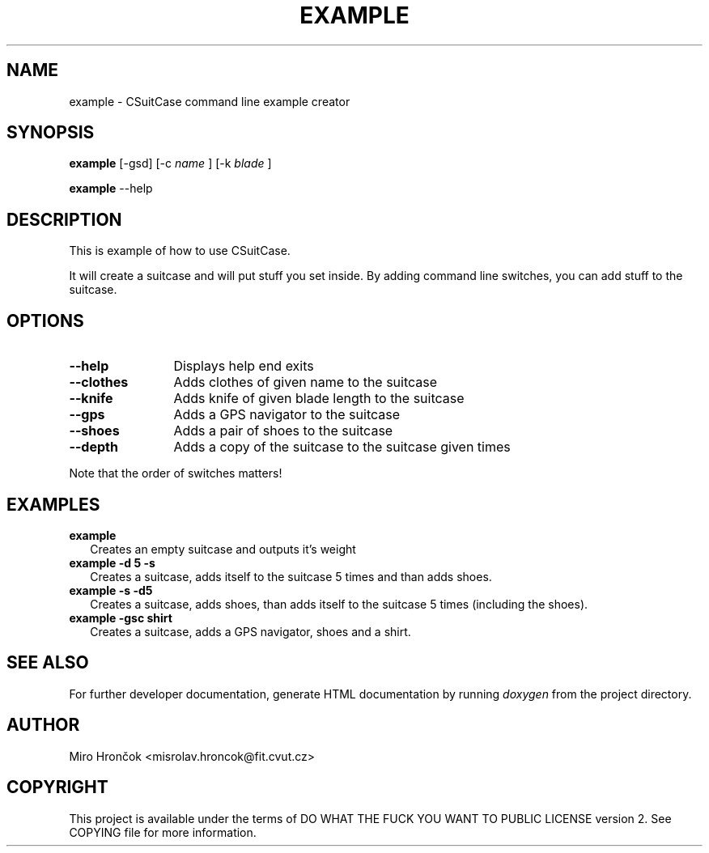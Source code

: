 .TH EXAMPLE 1 "2014/04/18" "User Commands"
.SH NAME
example - CSuitCase command line example creator
.SH SYNOPSIS
.B example
[-gsd]
[-c
.I name
]
[-k
.I blade
]

.B example
--help
.SH DESCRIPTION
This is example of how to use CSuitCase.

It will create a suitcase and will put stuff you set inside.
By adding command line switches, you can add stuff to the suitcase.
.SH OPTIONS
.TP 12
.B --help
Displays help end exits
.TP
.B --clothes
Adds clothes of given name to the suitcase
.TP
.B --knife
Adds knife of given blade length to the suitcase
.TP
.B --gps
Adds a GPS navigator to the suitcase
.TP
.B --shoes
Adds a pair of shoes to the suitcase
.TP
.B --depth
Adds a copy of the suitcase to the suitcase given times
.PP
Note that the order of switches matters!
.SH EXAMPLES
.TP 2
.B example
Creates an empty suitcase and outputs it's weight
.TP
.B example -d 5 -s
Creates a suitcase, adds itself to the suitcase 5 times and than adds shoes.
.TP
.B example -s -d5
Creates a suitcase, adds shoes, than adds itself to the suitcase 5 times (including the shoes).
.TP
.B example -gsc shirt
Creates a suitcase, adds a GPS navigator, shoes and a shirt.
.SH "SEE ALSO"
For further developer documentation, generate HTML documentation by running
.I doxygen 
from the project directory.
.SH AUTHOR
Miro Hrončok <misrolav.hroncok@fit.cvut.cz>
.SH COPYRIGHT
This project is available under the terms of DO WHAT THE FUCK YOU WANT TO PUBLIC LICENSE version 2.
See COPYING file for more information.

